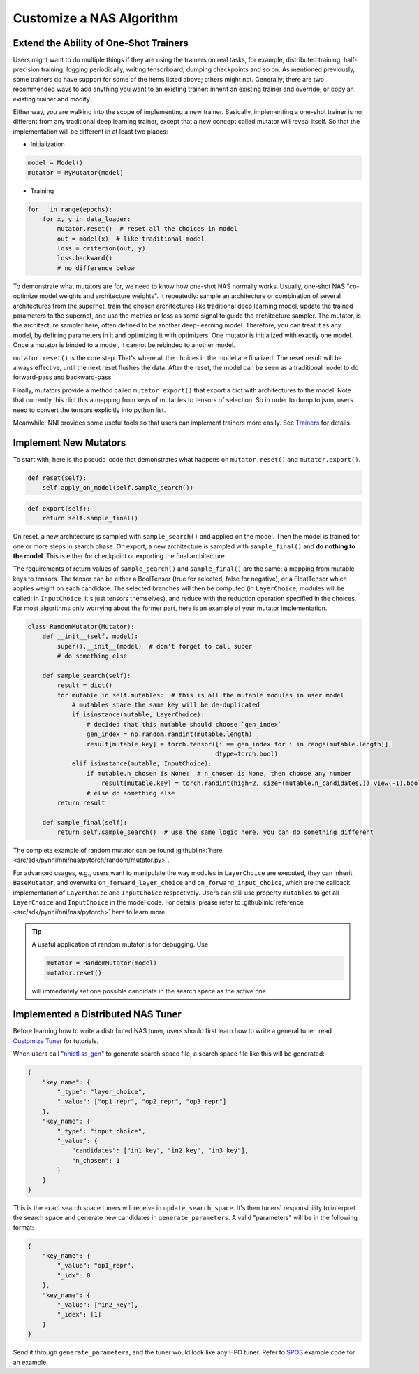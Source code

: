 Customize a NAS Algorithm
=========================

Extend the Ability of One-Shot Trainers
---------------------------------------

Users might want to do multiple things if they are using the trainers on real tasks, for example, distributed training, half-precision training, logging periodically, writing tensorboard, dumping checkpoints and so on. As mentioned previously, some trainers do have support for some of the items listed above; others might not. Generally, there are two recommended ways to add anything you want to an existing trainer: inherit an existing trainer and override, or copy an existing trainer and modify.

Either way, you are walking into the scope of implementing a new trainer. Basically, implementing a one-shot trainer is no different from any traditional deep learning trainer, except that a new concept called mutator will reveal itself. So that the implementation will be different in at least two places:


* Initialization

.. code-block:: python

   model = Model()
   mutator = MyMutator(model)


* Training

.. code-block:: python

   for _ in range(epochs):
       for x, y in data_loader:
           mutator.reset()  # reset all the choices in model
           out = model(x)  # like traditional model
           loss = criterion(out, y)
           loss.backward()
           # no difference below

To demonstrate what mutators are for, we need to know how one-shot NAS normally works. Usually, one-shot NAS "co-optimize model weights and architecture weights". It repeatedly: sample an architecture or combination of several architectures from the supernet, train the chosen architectures like traditional deep learning model, update the trained parameters to the supernet, and use the metrics or loss as some signal to guide the architecture sampler. The mutator, is the architecture sampler here, often defined to be another deep-learning model. Therefore, you can treat it as any model, by defining parameters in it and optimizing it with optimizers. One mutator is initialized with exactly one model. Once a mutator is binded to a model, it cannot be rebinded to another model.

``mutator.reset()`` is the core step. That's where all the choices in the model are finalized. The reset result will be always effective, until the next reset flushes the data. After the reset, the model can be seen as a traditional model to do forward-pass and backward-pass.

Finally, mutators provide a method called ``mutator.export()`` that export a dict with architectures to the model. Note that currently this dict this a mapping from keys of mutables to tensors of selection. So in order to dump to json, users need to convert the tensors explicitly into python list.

Meanwhile, NNI provides some useful tools so that users can implement trainers more easily. See `Trainers <./NasReference>`__ for details.

Implement New Mutators
----------------------

To start with, here is the pseudo-code that demonstrates what happens on ``mutator.reset()`` and ``mutator.export()``.

.. code-block:: python

   def reset(self):
       self.apply_on_model(self.sample_search())

.. code-block:: python

   def export(self):
       return self.sample_final()

On reset, a new architecture is sampled with ``sample_search()`` and applied on the model. Then the model is trained for one or more steps in search phase. On export, a new architecture is sampled with ``sample_final()`` and **do nothing to the model**. This is either for checkpoint or exporting the final architecture.

The requirements of return values of ``sample_search()`` and ``sample_final()`` are the same: a mapping from mutable keys to tensors. The tensor can be either a BoolTensor (true for selected, false for negative), or a FloatTensor which applies weight on each candidate. The selected branches will then be computed (in ``LayerChoice``\ , modules will be called; in ``InputChoice``\ , it's just tensors themselves), and reduce with the reduction operation specified in the choices. For most algorithms only worrying about the former part, here is an example of your mutator implementation.

.. code-block:: python

   class RandomMutator(Mutator):
       def __init__(self, model):
           super().__init__(model)  # don't forget to call super
           # do something else

       def sample_search(self):
           result = dict()
           for mutable in self.mutables:  # this is all the mutable modules in user model
               # mutables share the same key will be de-duplicated
               if isinstance(mutable, LayerChoice):
                   # decided that this mutable should choose `gen_index`
                   gen_index = np.random.randint(mutable.length)
                   result[mutable.key] = torch.tensor([i == gen_index for i in range(mutable.length)], 
                                                      dtype=torch.bool)
               elif isinstance(mutable, InputChoice):
                   if mutable.n_chosen is None:  # n_chosen is None, then choose any number
                       result[mutable.key] = torch.randint(high=2, size=(mutable.n_candidates,)).view(-1).bool()
                   # else do something else
           return result

       def sample_final(self):
           return self.sample_search()  # use the same logic here. you can do something different

The complete example of random mutator can be found :githublink:`here <src/sdk/pynni/nni/nas/pytorch/random/mutator.py>`.

For advanced usages, e.g., users want to manipulate the way modules in ``LayerChoice`` are executed, they can inherit ``BaseMutator``\ , and overwrite ``on_forward_layer_choice`` and ``on_forward_input_choice``\ , which are the callback implementation of ``LayerChoice`` and ``InputChoice`` respectively. Users can still use property ``mutables`` to get all ``LayerChoice`` and ``InputChoice`` in the model code. For details, please refer to :githublink:`reference <src/sdk/pynni/nni/nas/pytorch>` here to learn more.

.. tip::
    A useful application of random mutator is for debugging. Use

    .. code-block:: python

        mutator = RandomMutator(model)
        mutator.reset()

    will immediately set one possible candidate in the search space as the active one.

Implemented a Distributed NAS Tuner
-----------------------------------

Before learning how to write a distributed NAS tuner, users should first learn how to write a general tuner. read `Customize Tuner <../Tuner/CustomizeTuner>`__ for tutorials.

When users call "\ `nnictl ss_gen <../Tutorial/Nnictl>`__\ " to generate search space file, a search space file like this will be generated:

.. code-block:: json

   {
       "key_name": {
           "_type": "layer_choice",
           "_value": ["op1_repr", "op2_repr", "op3_repr"]
       },
       "key_name": {
           "_type": "input_choice",
           "_value": {
               "candidates": ["in1_key", "in2_key", "in3_key"],
               "n_chosen": 1
           }
       }
   }

This is the exact search space tuners will receive in ``update_search_space``. It's then tuners' responsibility to interpret the search space and generate new candidates in ``generate_parameters``. A valid "parameters" will be in the following format:

.. code-block:: json

   {
       "key_name": {
           "_value": "op1_repr",
           "_idx": 0
       },
       "key_name": {
           "_value": ["in2_key"],
           "_idex": [1]
       }
   }

Send it through ``generate_parameters``\ , and the tuner would look like any HPO tuner. Refer to `SPOS <./SPOS>`__ example code for an example.
